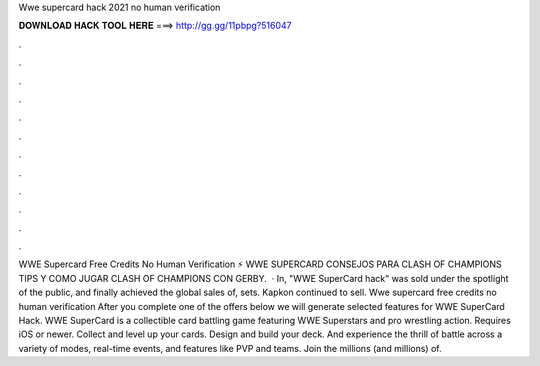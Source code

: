 Wwe supercard hack 2021 no human verification

𝐃𝐎𝐖𝐍𝐋𝐎𝐀𝐃 𝐇𝐀𝐂𝐊 𝐓𝐎𝐎𝐋 𝐇𝐄𝐑𝐄 ===> http://gg.gg/11pbpg?516047

.

.

.

.

.

.

.

.

.

.

.

.

WWE Supercard Free Credits No Human Verification ⚡ WWE SUPERCARD CONSEJOS PARA CLASH OF CHAMPIONS TIPS Y COMO JUGAR CLASH OF CHAMPIONS CON GERBY.  · In, "WWE SuperCard hack" was sold under the spotlight of the public, and finally achieved the global sales of, sets. Kapkon continued to sell. Wwe supercard free credits no human verification After you complete one of the offers below we will generate selected features for WWE SuperCard Hack. WWE SuperCard is a collectible card battling game featuring WWE Superstars and pro wrestling action. Requires iOS or newer. Collect and level up your cards. Design and build your deck. And experience the thrill of battle across a variety of modes, real-time events, and features like PVP and teams. Join the millions (and millions) of.